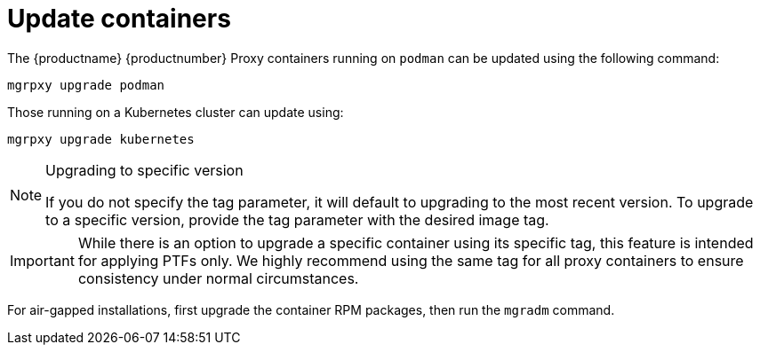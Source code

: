 = Update containers

The {productname} {productnumber} Proxy containers running on [literal]``podman`` can be updated using the following command:
----
mgrpxy upgrade podman
----

Those running on a Kubernetes cluster can update using:

----
mgrpxy upgrade kubernetes
----

.Upgrading to specific version
[NOTE]
====
If you do not specify the tag parameter, it will default to upgrading to the most recent version. To upgrade to a specific version, provide the tag parameter with the desired image tag.
====

[IMPORTANT]
====
While there is an option to upgrade a specific container using its specific tag, this feature is intended for applying PTFs only.
We highly recommend using the same tag for all proxy containers to ensure consistency under normal circumstances.
====

For air-gapped installations, first upgrade the container RPM packages, then run the [literal]``mgradm`` command.
